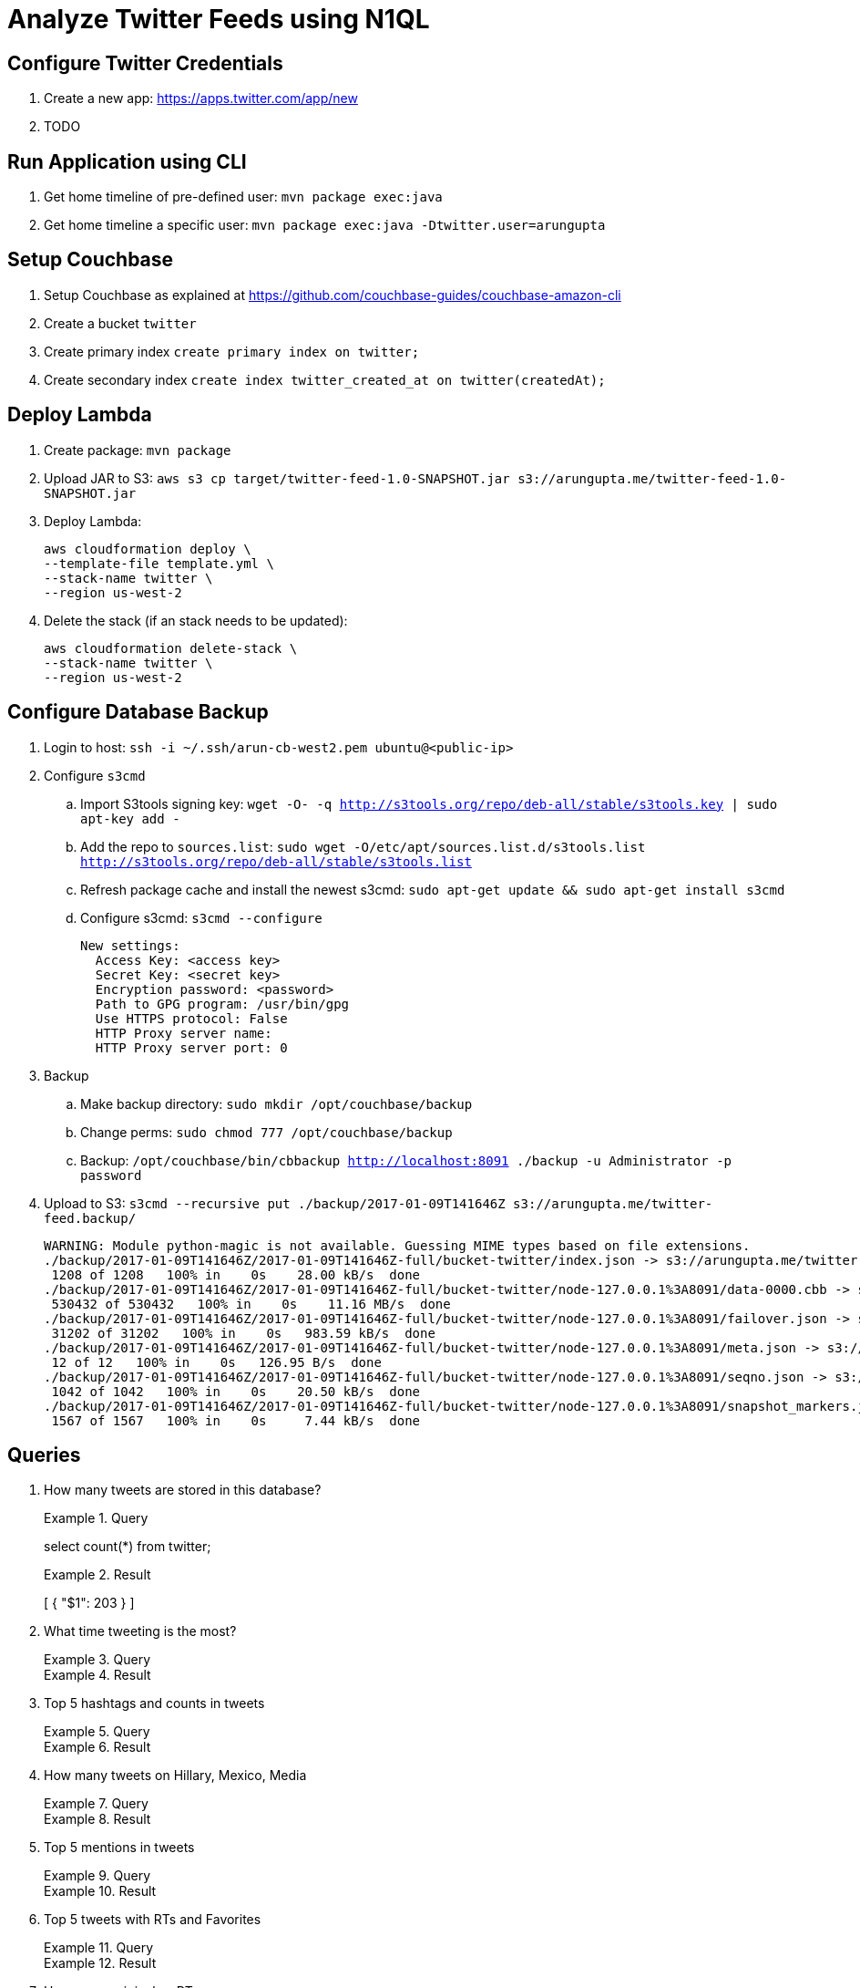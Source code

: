 = Analyze Twitter Feeds using N1QL

== Configure Twitter Credentials

. Create a new app: https://apps.twitter.com/app/new
. TODO

== Run Application using CLI

. Get home timeline of pre-defined user: `mvn package exec:java`
. Get home timeline a specific user: `mvn package exec:java -Dtwitter.user=arungupta`

== Setup Couchbase

. Setup Couchbase as explained at https://github.com/couchbase-guides/couchbase-amazon-cli
. Create a bucket `twitter`
. Create primary index `create primary index on twitter;`
. Create secondary index `create index twitter_created_at on twitter(createdAt);`

== Deploy Lambda

. Create package: `mvn package`
. Upload JAR to S3: `aws s3 cp target/twitter-feed-1.0-SNAPSHOT.jar s3://arungupta.me/twitter-feed-1.0-SNAPSHOT.jar`
. Deploy Lambda:
+
```
aws cloudformation deploy \
--template-file template.yml \
--stack-name twitter \
--region us-west-2
```
+
. Delete the stack (if an stack needs to be updated):
+
```
aws cloudformation delete-stack \
--stack-name twitter \
--region us-west-2
```

== Configure Database Backup

. Login to host: `ssh -i ~/.ssh/arun-cb-west2.pem ubuntu@<public-ip>`
. Configure `s3cmd`
.. Import S3tools signing key: `wget -O- -q http://s3tools.org/repo/deb-all/stable/s3tools.key | sudo apt-key add -`
.. Add the repo to `sources.list`: `sudo wget -O/etc/apt/sources.list.d/s3tools.list http://s3tools.org/repo/deb-all/stable/s3tools.list`
.. Refresh package cache and install the newest s3cmd: `sudo apt-get update && sudo apt-get install s3cmd`
.. Configure s3cmd: `s3cmd --configure`
+
```
New settings:
  Access Key: <access key>
  Secret Key: <secret key>
  Encryption password: <password>
  Path to GPG program: /usr/bin/gpg
  Use HTTPS protocol: False
  HTTP Proxy server name: 
  HTTP Proxy server port: 0
```
+
. Backup
.. Make backup directory: `sudo mkdir /opt/couchbase/backup`
.. Change perms: `sudo chmod 777 /opt/couchbase/backup`
.. Backup: `/opt/couchbase/bin/cbbackup http://localhost:8091 ./backup -u Administrator -p password`
. Upload to S3: `s3cmd --recursive put ./backup/2017-01-09T141646Z s3://arungupta.me/twitter-feed.backup/`
+
```
WARNING: Module python-magic is not available. Guessing MIME types based on file extensions.
./backup/2017-01-09T141646Z/2017-01-09T141646Z-full/bucket-twitter/index.json -> s3://arungupta.me/twitter-feed.backup/2017-01-09T141646Z/2017-01-09T141646Z-full/bucket-twitter/index.json  [1 of 6]
 1208 of 1208   100% in    0s    28.00 kB/s  done
./backup/2017-01-09T141646Z/2017-01-09T141646Z-full/bucket-twitter/node-127.0.0.1%3A8091/data-0000.cbb -> s3://arungupta.me/twitter-feed.backup/2017-01-09T141646Z/2017-01-09T141646Z-full/bucket-twitter/node-127.0.0.1%3A8091/data-0000.cbb  [2 of 6]
 530432 of 530432   100% in    0s    11.16 MB/s  done
./backup/2017-01-09T141646Z/2017-01-09T141646Z-full/bucket-twitter/node-127.0.0.1%3A8091/failover.json -> s3://arungupta.me/twitter-feed.backup/2017-01-09T141646Z/2017-01-09T141646Z-full/bucket-twitter/node-127.0.0.1%3A8091/failover.json  [3 of 6]
 31202 of 31202   100% in    0s   983.59 kB/s  done
./backup/2017-01-09T141646Z/2017-01-09T141646Z-full/bucket-twitter/node-127.0.0.1%3A8091/meta.json -> s3://arungupta.me/twitter-feed.backup/2017-01-09T141646Z/2017-01-09T141646Z-full/bucket-twitter/node-127.0.0.1%3A8091/meta.json  [4 of 6]
 12 of 12   100% in    0s   126.95 B/s  done
./backup/2017-01-09T141646Z/2017-01-09T141646Z-full/bucket-twitter/node-127.0.0.1%3A8091/seqno.json -> s3://arungupta.me/twitter-feed.backup/2017-01-09T141646Z/2017-01-09T141646Z-full/bucket-twitter/node-127.0.0.1%3A8091/seqno.json  [5 of 6]
 1042 of 1042   100% in    0s    20.50 kB/s  done
./backup/2017-01-09T141646Z/2017-01-09T141646Z-full/bucket-twitter/node-127.0.0.1%3A8091/snapshot_markers.json -> s3://arungupta.me/twitter-feed.backup/2017-01-09T141646Z/2017-01-09T141646Z-full/bucket-twitter/node-127.0.0.1%3A8091/snapshot_markers.json  [6 of 6]
 1567 of 1567   100% in    0s     7.44 kB/s  done
```

== Queries

. How many tweets are stored in this database?
+
.Query
[source, text]
====
select count(*) from twitter;
====
+
.Result
[source, json]
====
[
  {
    "$1": 203
  }
]
====
+
. What time tweeting is the most?
+
.Query
[source, text]
====
====
+
.Result
[source, json]
====
====
+
. Top 5 hashtags and counts in tweets
+
.Query
[source, text]
====
====
+
.Result
[source, json]
====
====
+
. How many tweets on Hillary, Mexico, Media
+
.Query
[source, text]
====
====
+
.Result
[source, json]
====
====
+
. Top 5 mentions in tweets
+
.Query
[source, text]
====
====
+
.Result
[source, json]
====
====
+
. Top 5 tweets with RTs and Favorites
+
.Query
[source, text]
====
====
+
.Result
[source, json]
====
====
+
. How many original vs RTs
+
.Query
[source, text]
====
====
+
.Result
[source, json]
====
====


